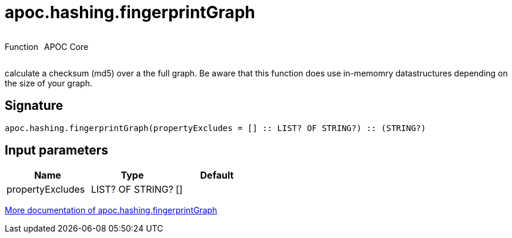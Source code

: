 ////
This file is generated by DocsTest, so don't change it!
////

= apoc.hashing.fingerprintGraph
:description: This section contains reference documentation for the apoc.hashing.fingerprintGraph function.



++++
<div style='display:flex'>
<div class='paragraph type function'><p>Function</p></div>
<div class='paragraph release core' style='margin-left:10px;'><p>APOC Core</p></div>
</div>
++++

calculate a checksum (md5) over a the full graph. Be aware that this function does use in-memomry datastructures depending on the size of your graph.

== Signature

[source]
----
apoc.hashing.fingerprintGraph(propertyExcludes = [] :: LIST? OF STRING?) :: (STRING?)
----

== Input parameters
[.procedures, opts=header]
|===
| Name | Type | Default 
|propertyExcludes|LIST? OF STRING?|[]
|===

xref::comparing-graphs/fingerprinting.adoc[More documentation of apoc.hashing.fingerprintGraph,role=more information]

